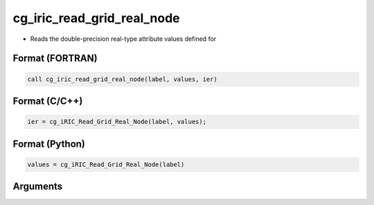cg_iric_read_grid_real_node
=============================

-  Reads the double-precision real-type attribute values defined for

Format (FORTRAN)
------------------
.. code-block:: fortran

   call cg_iric_read_grid_real_node(label, values, ier)

Format (C/C++)
----------------
.. code-block:: c

   ier = cg_iRIC_Read_Grid_Real_Node(label, values);

Format (Python)
----------------
.. code-block:: python

   values = cg_iRIC_Read_Grid_Real_Node(label)

Arguments
---------

.. csv-table:: Arguments of cg_iric_read_grid_real_node
   :file: cg_iric_read_grid_real_node_args.csv
   :header-rows: 1

